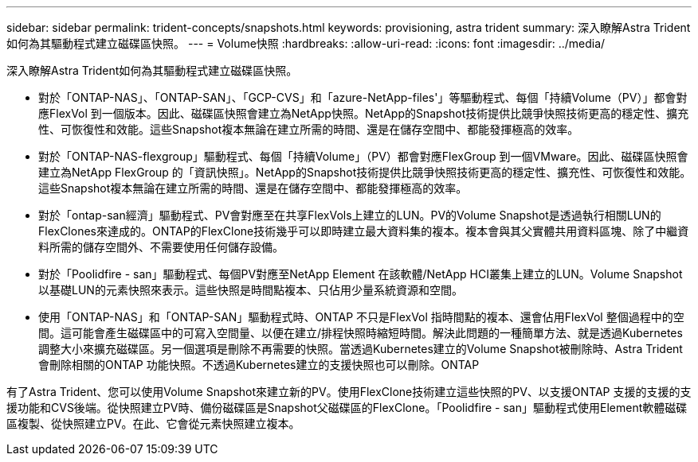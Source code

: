 ---
sidebar: sidebar 
permalink: trident-concepts/snapshots.html 
keywords: provisioning, astra trident 
summary: 深入瞭解Astra Trident如何為其驅動程式建立磁碟區快照。 
---
= Volume快照
:hardbreaks:
:allow-uri-read: 
:icons: font
:imagesdir: ../media/


深入瞭解Astra Trident如何為其驅動程式建立磁碟區快照。

* 對於「ONTAP-NAS」、「ONTAP-SAN」、「GCP-CVS」和「azure-NetApp-files'」等驅動程式、每個「持續Volume（PV）」都會對應FlexVol 到一個版本。因此、磁碟區快照會建立為NetApp快照。NetApp的Snapshot技術提供比競爭快照技術更高的穩定性、擴充性、可恢復性和效能。這些Snapshot複本無論在建立所需的時間、還是在儲存空間中、都能發揮極高的效率。
* 對於「ONTAP-NAS-flexgroup」驅動程式、每個「持續Volume」（PV）都會對應FlexGroup 到一個VMware。因此、磁碟區快照會建立為NetApp FlexGroup 的「資訊快照」。NetApp的Snapshot技術提供比競爭快照技術更高的穩定性、擴充性、可恢復性和效能。這些Snapshot複本無論在建立所需的時間、還是在儲存空間中、都能發揮極高的效率。
* 對於「ontap-san經濟」驅動程式、PV會對應至在共享FlexVols上建立的LUN。PV的Volume Snapshot是透過執行相關LUN的FlexClones來達成的。ONTAP的FlexClone技術幾乎可以即時建立最大資料集的複本。複本會與其父實體共用資料區塊、除了中繼資料所需的儲存空間外、不需要使用任何儲存設備。
* 對於「Poolidfire - san」驅動程式、每個PV對應至NetApp Element 在該軟體/NetApp HCI叢集上建立的LUN。Volume Snapshot以基礎LUN的元素快照來表示。這些快照是時間點複本、只佔用少量系統資源和空間。
* 使用「ONTAP-NAS」和「ONTAP-SAN」驅動程式時、ONTAP 不只是FlexVol 指時間點的複本、還會佔用FlexVol 整個過程中的空間。這可能會產生磁碟區中的可寫入空間量、以便在建立/排程快照時縮短時間。解決此問題的一種簡單方法、就是透過Kubernetes調整大小來擴充磁碟區。另一個選項是刪除不再需要的快照。當透過Kubernetes建立的Volume Snapshot被刪除時、Astra Trident會刪除相關的ONTAP 功能快照。不透過Kubernetes建立的支援快照也可以刪除。ONTAP


有了Astra Trident、您可以使用Volume Snapshot來建立新的PV。使用FlexClone技術建立這些快照的PV、以支援ONTAP 支援的支援的支援功能和CVS後端。從快照建立PV時、備份磁碟區是Snapshot父磁碟區的FlexClone。「Poolidfire - san」驅動程式使用Element軟體磁碟區複製、從快照建立PV。在此、它會從元素快照建立複本。

